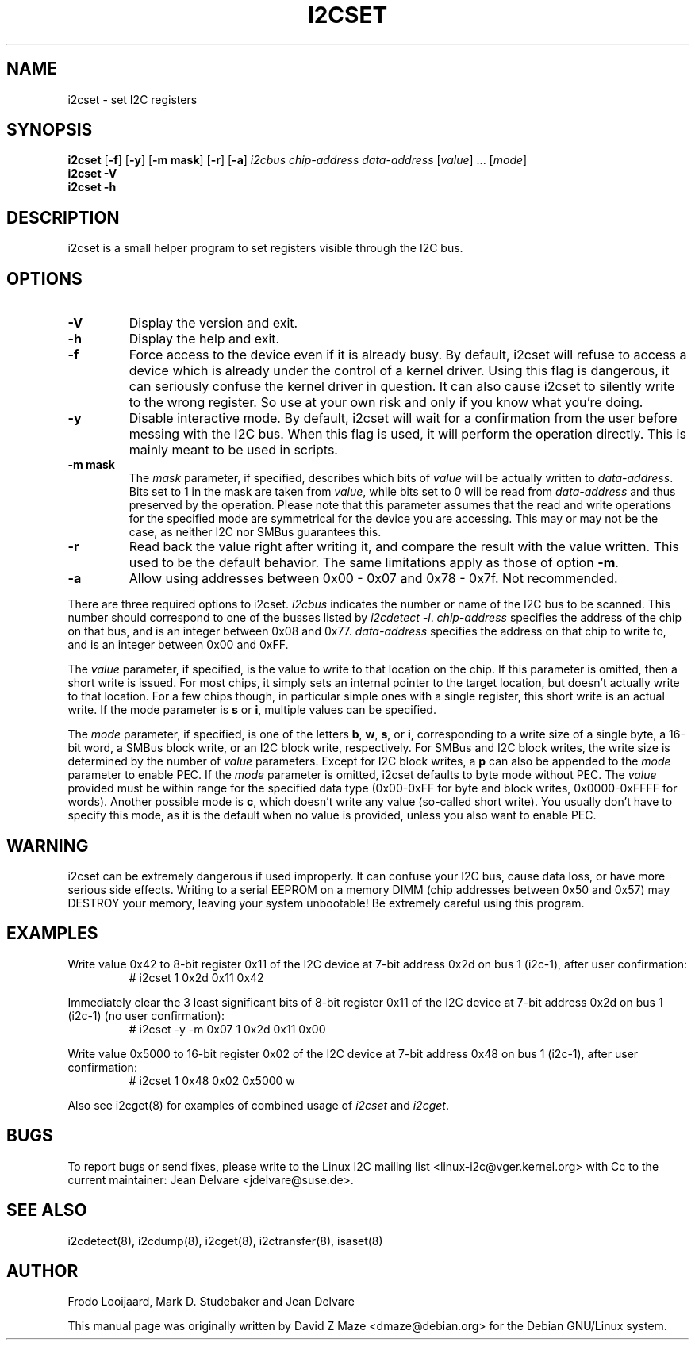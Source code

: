.TH I2CSET 8 "May 2022"
.SH "NAME"
i2cset \- set I2C registers

.SH SYNOPSIS
.B i2cset
.RB [ -f ]
.RB [ -y ]
.RB [ "-m mask" ]
.RB [ -r ]
.RB [ -a ]
.I i2cbus
.I chip-address
.I data-address
.RI [ value ]
.RI ...
.RI [ mode ]
.br
.B i2cset
.B -V
.br
.B i2cset
.B -h

.SH DESCRIPTION
i2cset is a small helper program to set registers visible through the I2C
bus.

.SH OPTIONS
.TP
.B -V
Display the version and exit.
.TP
.B -h
Display the help and exit.
.TP
.B -f
Force access to the device even if it is already busy. By default, i2cset
will refuse to access a device which is already under the control of a
kernel driver. Using this flag is dangerous, it can seriously confuse the
kernel driver in question. It can also cause i2cset to silently write to
the wrong register. So use at your own risk and only if you know what
you're doing.
.TP
.B -y
Disable interactive mode. By default, i2cset will wait for a confirmation
from the user before messing with the I2C bus. When this flag is used, it
will perform the operation directly. This is mainly meant to be used in
scripts.
.TP
.B -m mask
The \fImask\fR parameter, if specified, describes which bits of \fIvalue\fR
will be actually written to \fIdata-address\fR. Bits set to 1 in the mask
are taken from \fIvalue\fR, while bits set to 0 will be read from
\fIdata-address\fR and thus preserved by the operation. Please note that
this parameter assumes that the read and write operations for the specified
mode are symmetrical for the device you are accessing. This may or may not
be the case, as neither I2C nor SMBus guarantees this.
.TP
.B -r
Read back the value right after writing it, and compare the result with the
value written. This used to be the default behavior. The same limitations
apply as those of option \fB-m\fR.
.TP
.B -a
Allow using addresses between 0x00 - 0x07 and 0x78 - 0x7f. Not recommended.
.PP
There are three required options to i2cset. \fIi2cbus\fR indicates the number
or name of the I2C bus to be scanned.  This number should correspond to one of
the busses listed by \fIi2cdetect -l\fR. \fIchip-address\fR specifies the
address of the chip on that bus, and is an integer between 0x08 and 0x77.
\fIdata-address\fR specifies the address on that chip to write to, and is an
integer between 0x00 and 0xFF.
.PP
The \fIvalue\fR parameter, if specified, is the value to write to that
location on the chip. If this parameter is omitted, then a short write is
issued. For most chips, it simply sets an internal pointer to the target
location, but doesn't actually write to that location. For a few chips
though, in particular simple ones with a single register, this short write
is an actual write. If the mode parameter is \fBs\fP or \fBi\fP, multiple
values can be specified.
.PP
The \fImode\fR parameter, if specified, is one of the letters \fBb\fP,
\fBw\fP, \fBs\fP, or \fBi\fP, corresponding to a write size of a single byte,
a 16-bit word, a SMBus block write, or an I2C block write, respectively.
For SMBus and I2C block writes, the write size is determined by the number
of \fIvalue\fR parameters.
Except for I2C block writes, a \fBp\fP can also be appended to the \fImode\fR
parameter to enable PEC.
If the \fImode\fR parameter is omitted, i2cset defaults to byte
mode without PEC. The \fIvalue\fR provided must be within range for the
specified data type (0x00-0xFF for byte and block writes, 0x0000-0xFFFF
for words).
Another possible mode is \fBc\fP, which doesn't write any value (so-called
short write). You usually don't have to specify this mode, as it is the
default when no value is provided, unless you also want to enable PEC.

.SH WARNING
i2cset can be extremely dangerous if used improperly. It can confuse your
I2C bus, cause data loss, or have more serious side effects. Writing to
a serial EEPROM on a memory DIMM (chip addresses between 0x50 and 0x57) may
DESTROY your memory, leaving your system unbootable!  Be extremely careful
using this program.

.SH EXAMPLES
.PP
Write value 0x42 to 8-bit register 0x11 of the I2C device at 7-bit
address 0x2d on bus 1 (i2c-1), after user confirmation:
.nf
.RS
# i2cset 1 0x2d 0x11 0x42
.RE
.fi
.PP
Immediately clear the 3 least significant bits of 8-bit register 0x11 of the
I2C device at 7-bit address 0x2d on bus 1 (i2c-1) (no user confirmation):
.nf
.RS
# i2cset -y -m 0x07 1 0x2d 0x11 0x00
.RE
.fi
.PP
Write value 0x5000 to 16-bit register 0x02 of the I2C device at 7-bit
address 0x48 on bus 1 (i2c-1), after user confirmation:
.nf
.RS
# i2cset 1 0x48 0x02 0x5000 w
.RE
.fi
.PP
Also see i2cget(8) for examples of combined usage of \fIi2cset\fR and
\fIi2cget\fR.

.SH BUGS
To report bugs or send fixes, please write to the Linux I2C mailing list
<linux-i2c@vger.kernel.org> with Cc to the current maintainer:
Jean Delvare <jdelvare@suse.de>.

.SH SEE ALSO
i2cdetect(8), i2cdump(8), i2cget(8), i2ctransfer(8), isaset(8)

.SH AUTHOR
Frodo Looijaard, Mark D. Studebaker and Jean Delvare

This manual page was originally written by David Z Maze <dmaze@debian.org> for
the Debian GNU/Linux system.

